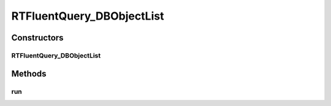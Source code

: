 .. java:import:: com.rethinkdb RethinkDBConnection

.. java:import:: com.rethinkdb.ast RTTreeKeeper

.. java:import:: com.rethinkdb.fluent RTFluentQuery

.. java:import:: com.rethinkdb.fluent RTTopLevelQuery

.. java:import:: com.rethinkdb.model DBObject

.. java:import:: java.util List

RTFluentQuery_DBObjectList
==========================

.. java:package:: com.rethinkdb.fluent.types
   :noindex:

.. java:type:: public class RTFluentQuery_DBObjectList extends RTFluentQuery<List>

Constructors
------------
RTFluentQuery_DBObjectList
^^^^^^^^^^^^^^^^^^^^^^^^^^

.. java:constructor:: public RTFluentQuery_DBObjectList(RTTreeKeeper treeKeeper)
   :outertype: RTFluentQuery_DBObjectList

Methods
-------
run
^^^

.. java:method:: @Override public List<DBObject> run(RethinkDBConnection connection)
   :outertype: RTFluentQuery_DBObjectList

